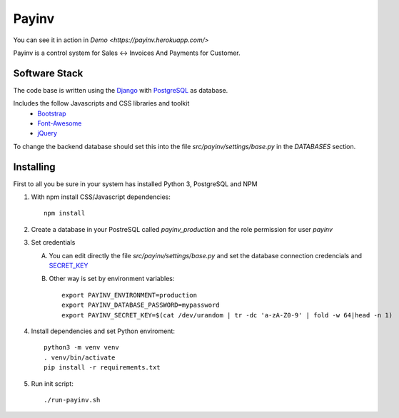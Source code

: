 Payinv
======

You can see it in action in `Demo <https://payinv.herokuapp.com/>`

Payinv is a control system for Sales <-> Invoices And Payments for Customer.


Software Stack
--------------
The code base is written using the `Django <https://www.djangoproject.com/>`_ with `PostgreSQL <https://www.djangoproject.com/>`_ as database.

Includes the follow Javascripts and CSS libraries and toolkit
 - `Bootstrap <https://getbootstrap.com/>`_
 - `Font-Awesome  <https://fontawesome.com/>`_
 - `jQuery <https://jquery.com/>`_


To change the backend database should set this into the file  `src/payinv/settings/base.py` in
the `DATABASES` section.


Installing
----------

First to all you be sure in your system has installed Python 3, PostgreSQL and NPM

#. With npm install CSS/Javascript dependencies::

    npm install
#. Create a database in your PostreSQL called `payinv_production` and the role 
   permission for user `payinv`
#. Set credentials

   A) You can edit directly the file  `src/payinv/settings/base.py` and set the 
      database connection credencials and 
      `SECRET_KEY <https://docs.djangoproject.com/en/1.11/ref/settings/#std:setting-SECRET_KEY>`_

   B) Other way is set by environment variables::

       export PAYINV_ENVIRONMENT=production
       export PAYINV_DATABASE_PASSWORD=mypassword
       export PAYINV_SECRET_KEY=$(cat /dev/urandom | tr -dc 'a-zA-Z0-9' | fold -w 64|head -n 1)
#. Install dependencies and set Python enviroment::

    python3 -m venv venv
    . venv/bin/activate
    pip install -r requirements.txt

#. Run init script::

   ./run-payinv.sh
